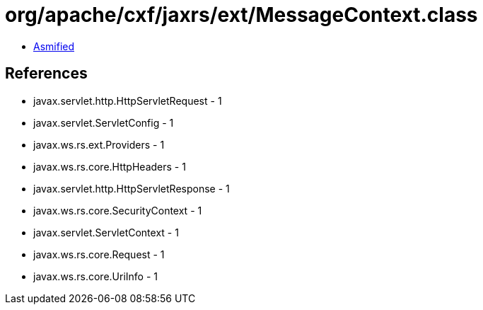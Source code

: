 = org/apache/cxf/jaxrs/ext/MessageContext.class

 - link:MessageContext-asmified.java[Asmified]

== References

 - javax.servlet.http.HttpServletRequest - 1
 - javax.servlet.ServletConfig - 1
 - javax.ws.rs.ext.Providers - 1
 - javax.ws.rs.core.HttpHeaders - 1
 - javax.servlet.http.HttpServletResponse - 1
 - javax.ws.rs.core.SecurityContext - 1
 - javax.servlet.ServletContext - 1
 - javax.ws.rs.core.Request - 1
 - javax.ws.rs.core.UriInfo - 1
